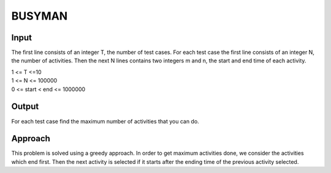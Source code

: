 BUSYMAN
=======

Input
-----
The first line consists of an integer T, the number of test cases. For each test case the first line consists of an integer N, the number of activities. 
Then the next N lines contains two integers m and n, the start and end time of each activity.

| 1 <= T <=10
| 1 <= N <= 100000
| 0 <= start < end <= 1000000

Output
------
For each test case find the maximum number of activities that you can do.

Approach
--------
This problem is solved using a greedy approach. In order to get maximum activities done, we consider the activities which end first. Then the next activity is selected if it starts after the ending time of the previous activity selected.
